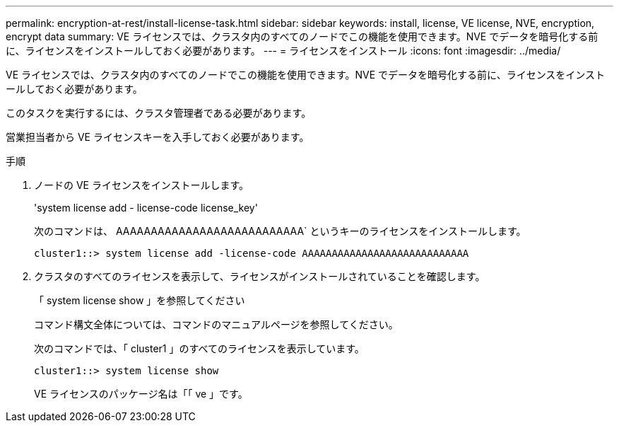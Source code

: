 ---
permalink: encryption-at-rest/install-license-task.html 
sidebar: sidebar 
keywords: install, license, VE license, NVE, encryption, encrypt data 
summary: VE ライセンスでは、クラスタ内のすべてのノードでこの機能を使用できます。NVE でデータを暗号化する前に、ライセンスをインストールしておく必要があります。 
---
= ライセンスをインストール
:icons: font
:imagesdir: ../media/


[role="lead"]
VE ライセンスでは、クラスタ内のすべてのノードでこの機能を使用できます。NVE でデータを暗号化する前に、ライセンスをインストールしておく必要があります。

このタスクを実行するには、クラスタ管理者である必要があります。

営業担当者から VE ライセンスキーを入手しておく必要があります。

.手順
. ノードの VE ライセンスをインストールします。
+
'system license add - license-code license_key'

+
次のコマンドは、 AAAAAAAAAAAAAAAAAAAAAAAAAAA` というキーのライセンスをインストールします。

+
[listing]
----
cluster1::> system license add -license-code AAAAAAAAAAAAAAAAAAAAAAAAAAAA
----
. クラスタのすべてのライセンスを表示して、ライセンスがインストールされていることを確認します。
+
「 system license show 」を参照してください

+
コマンド構文全体については、コマンドのマニュアルページを参照してください。

+
次のコマンドでは、「 cluster1 」のすべてのライセンスを表示しています。

+
[listing]
----
cluster1::> system license show
----
+
VE ライセンスのパッケージ名は「「 ve 」です。


